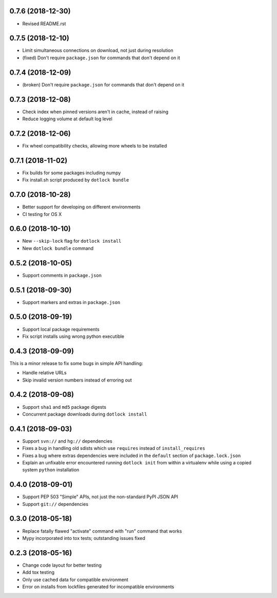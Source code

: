 0.7.6 (2018-12-30)
------------------

* Revised README.rst

0.7.5 (2018-12-10)
------------------

* Limit simultaneous connections on download, not just during resolution

* (fixed) Don't require ``package.json`` for commands that don't depend on it

0.7.4 (2018-12-09)
------------------

* (broken) Don't require ``package.json`` for commands that don't depend on it

0.7.3 (2018-12-08)
------------------

* Check index when pinned versions aren't in cache, instead of raising

* Reduce logging volume at default log level

0.7.2 (2018-12-06)
------------------

* Fix wheel compatibility checks, allowing more wheels to be installed

0.7.1 (2018-11-02)
------------------

* Fix builds for some packages including numpy

* Fix install.sh script produced by ``dotlock bundle``

0.7.0 (2018-10-28)
------------------

* Better support for developing on different environments

* CI testing for OS X

0.6.0 (2018-10-10)
------------------

* New ``--skip-lock`` flag for ``dotlock install``

* New ``dotlock bundle`` command

0.5.2 (2018-10-05)
------------------

* Support comments in ``package.json``

0.5.1 (2018-09-30)
------------------

* Support markers and extras in ``package.json``

0.5.0 (2018-09-19)
------------------

* Support local package requirements

* Fix script installs using wrong python executible

0.4.3 (2018-09-09)
------------------

This is a minor release to fix some bugs in simple API handling:

* Handle relative URLs

* Skip invalid version numbers instead of erroring out

0.4.2 (2018-09-08)
------------------

* Support ``sha1`` and ``md5`` package digests

* Concurrent package downloads during ``dotlock install``

0.4.1 (2018-09-03)
------------------

* Support ``svn://`` and ``hg://`` dependencies

* Fixes a bug in handling old sdists which use ``requires`` instead of ``install_requires``

* Fixes a bug where extras dependencies were included in the ``default`` section of ``package.lock.json``

* Explain an unfixable error encountered running ``dotlock init`` from within a virtualenv while using a copied system ``python`` installation

0.4.0 (2018-09-01)
------------------

* Support PEP 503 "Simple" APIs, not just the non-standard PyPI JSON API

* Support ``git://`` dependencies

0.3.0 (2018-05-18)
------------------

* Replace fatally flawed "activate" command with "run" command that works

* Mypy incorporated into tox tests; outstanding issues fixed

0.2.3 (2018-05-16)
------------------

* Change code layout for better testing

* Add tox testing

* Only use cached data for compatible environment

* Error on installs from lockfiles generated for incompatible environments
